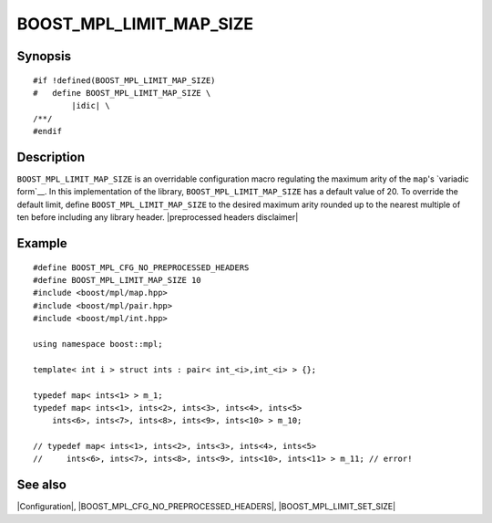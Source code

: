 .. Macros/Configuration//BOOST_MPL_LIMIT_MAP_SIZE |60

BOOST_MPL_LIMIT_MAP_SIZE
========================

Synopsis
--------

.. parsed-literal::

    #if !defined(BOOST_MPL_LIMIT_MAP_SIZE)
    #   define BOOST_MPL_LIMIT_MAP_SIZE \\
            |idic| \\
    /\*\*/
    #endif


Description
-----------

``BOOST_MPL_LIMIT_MAP_SIZE`` is an overridable configuration macro regulating
the maximum arity of the ``map``\ 's `variadic form`__. In this 
implementation of the library, ``BOOST_MPL_LIMIT_MAP_SIZE`` has a default value
of 20. To override the default limit, define ``BOOST_MPL_LIMIT_MAP_SIZE`` to
the desired maximum arity rounded up to the nearest multiple of ten before 
including any library header. |preprocessed headers disclaimer|

__ `Variadic Sequence`_


Example
-------

.. parsed-literal::

    #define BOOST_MPL_CFG_NO_PREPROCESSED_HEADERS
    #define BOOST_MPL_LIMIT_MAP_SIZE 10
    ``#``\ include <boost/mpl/map.hpp>
    ``#``\ include <boost/mpl/pair.hpp>
    ``#``\ include <boost/mpl/int.hpp>
    
    using namespace boost::mpl;

    template< int i > struct ints : pair< int_<i>,int_<i> > {};
    
    typedef map< ints<1> > m_1;
    typedef map< ints<1>, ints<2>, ints<3>, ints<4>, ints<5>
        ints<6>, ints<7>, ints<8>, ints<9>, ints<10> > m_10;
    
    // typedef map< ints<1>, ints<2>, ints<3>, ints<4>, ints<5>
    //     ints<6>, ints<7>, ints<8>, ints<9>, ints<10>, ints<11> > m_11; // error!


See also
--------

|Configuration|, |BOOST_MPL_CFG_NO_PREPROCESSED_HEADERS|, |BOOST_MPL_LIMIT_SET_SIZE|


